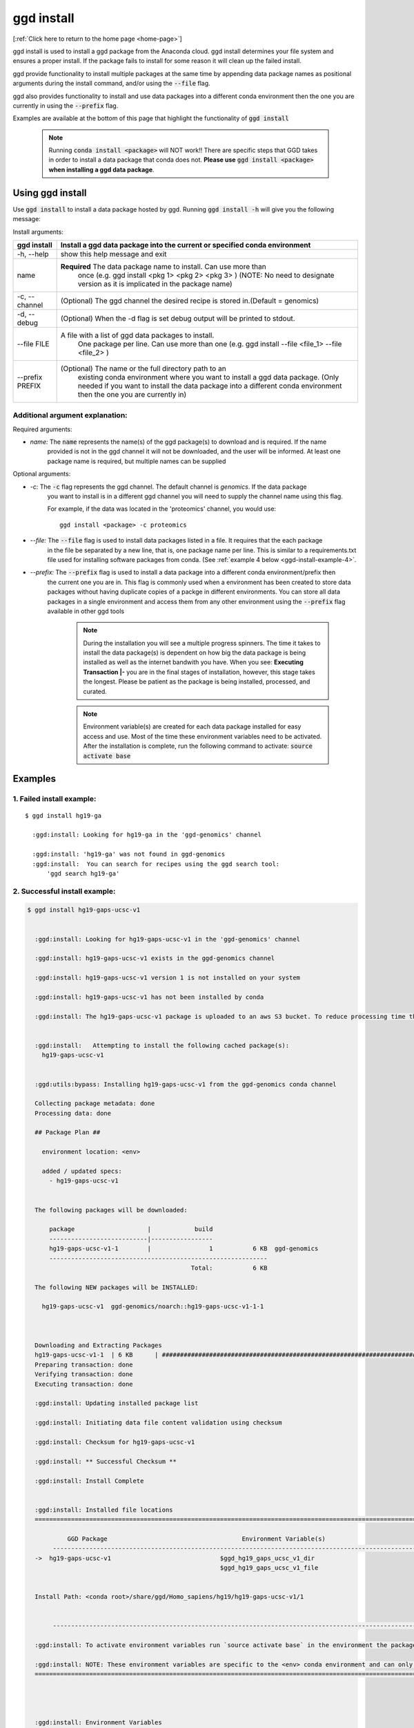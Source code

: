 .. _ggd-install:

ggd install
===========

[:ref:`Click here to return to the home page <home-page>`]

ggd install is used to install a ggd package from the Anaconda cloud. ggd install determines your file system and ensures
a proper install. If the package fails to install for some reason it will clean up the failed install.

ggd provide functionality to install multiple packages at the same time by appending data package names as positional arguments 
during the install command, and/or using the :code:`--file` flag. 

ggd also provides functionality to install and use data packages into a different conda environment then the one you are currently
in using the :code:`--prefix` flag. 

Examples are available at the bottom of this page that highlight the functionality of :code:`ggd install`

    .. note::

        Running :code:`conda install <package>` will NOT work!! There are specific steps that GGD takes in order to install a 
        data package that conda does not. **Please use** :code:`ggd install <package>` **when installing a ggd data package**.


Using ggd install
-----------------
Use :code:`ggd install` to install a data package hosted by ggd.
Running :code:`ggd install -h` will give you the following message:


Install arguments:

+--------------------+---------------------------------------------------------------------------------------------------+
| ggd install        | Install a ggd data package into the current or specified conda environment                        |
+====================+===================================================================================================+
| -h, --help         | show this help message and exit                                                                   |
+--------------------+---------------------------------------------------------------------------------------------------+
| name               | **Required** The data package name to install. Can use more than                                  |
|                    |  once (e.g. ggd install <pkg 1> <pkg 2> <pkg 3> )                                                 |
|                    |  (NOTE: No need to designate version as it is                                                     |
|                    |  implicated in the package name)                                                                  |
+--------------------+---------------------------------------------------------------------------------------------------+
| -c, --channel      | (Optional) The ggd channel the desired recipe is stored in.(Default = genomics)                   |
+--------------------+---------------------------------------------------------------------------------------------------+
| -d, --debug        | (Optional) When the -d flag is set debug output will be printed to stdout.                        |
+--------------------+---------------------------------------------------------------------------------------------------+
| --file FILE        | A file with a list of ggd data packages to install.                                               |
|                    |  One package per line. Can use more than one (e.g. ggd                                            |
|                    |  install --file <file_1> --file <file_2> )                                                        |
+--------------------+---------------------------------------------------------------------------------------------------+
| --prefix PREFIX    | (Optional) The name or the full directory path to an                                              |
|                    |  existing conda environment where you want to install a                                           |
|                    |  ggd data package. (Only needed if you want to install                                            |
|                    |  the data package into a different conda environment                                              |
|                    |  then the one you are currently in)                                                               |
+--------------------+---------------------------------------------------------------------------------------------------+


Additional argument explanation: 
++++++++++++++++++++++++++++++++

Required arguments:

* *name:* The :code:`name` represents the name(s) of the ggd package(s) to download and is required. If the name
   provided is not in the ggd channel it will not be downloaded, and the user will be informed. At least one package
   name is required, but multiple names can be supplied 

Optional arguments:

* *-c:* The :code:`-c` flag represents the ggd channel. The default channel is *genomics*. If the data package
   you want to install is in a different ggd channel you will need to supply the channel name using this flag.

   For example, if the data was located in the 'proteomics' channel, you would use::

     ggd install <package> -c proteomics

* *--file:* The :code:`--file` flag is used to install data packages listed in a file. It requires that the each package 
   in the file be separated by a new line, that is, one package name per line. This is similar to a requirements.txt file
   used for installing software packages from conda. (See  :ref:`example 4 below <ggd-install-example-4>`.

* *--prefix:* The :code:`--prefix` flag is used to install a data package into a different conda environment/prefix then 
   the current one you are in. This flag is commonly used when a environment has been created to store data packages without 
   having duplicate copies of a packge in different environments. You can store all data packages in a single environment and
   access them from any other environment using the :code:`--prefix` flag available in other ggd tools



    .. note::
    
        During the installation you will see a multiple progress spinners. The time it takes to install the data package(s) 
        is dependent on how big the data package is being installed as well as the internet bandwith you have. When you see: 
        **Executing Transaction |-** you are in the final stages of installation, however, this stage takes the longest. 
        Please be patient as the package is being installed, processed, and curated. 


    .. note::
    
        Environment variable(s) are created for each data package installed for easy access and use. Most of the time these
        environment variables need to be activated. After the installation is complete, run the following command to activate:
        :code:`source activate base`

Examples
--------

1. Failed install example:
++++++++++++++++++++++++++

::

    $ ggd install hg19-ga

      :ggd:install: Looking for hg19-ga in the 'ggd-genomics' channel

      :ggd:install: 'hg19-ga' was not found in ggd-genomics
      :ggd:install:  You can search for recipes using the ggd search tool: 
          'ggd search hg19-ga'

2. Successful install example:
++++++++++++++++++++++++++++++

.. code-block:: bash

    $ ggd install hg19-gaps-ucsc-v1


      :ggd:install: Looking for hg19-gaps-ucsc-v1 in the 'ggd-genomics' channel

      :ggd:install: hg19-gaps-ucsc-v1 exists in the ggd-genomics channel

      :ggd:install: hg19-gaps-ucsc-v1 version 1 is not installed on your system

      :ggd:install: hg19-gaps-ucsc-v1 has not been installed by conda

      :ggd:install: The hg19-gaps-ucsc-v1 package is uploaded to an aws S3 bucket. To reduce processing time the package will be downloaded from an aws S3 bucket


      :ggd:install:   Attempting to install the following cached package(s):
        hg19-gaps-ucsc-v1


      :ggd:utils:bypass: Installing hg19-gaps-ucsc-v1 from the ggd-genomics conda channel

      Collecting package metadata: done
      Processing data: done

      ## Package Plan ##

        environment location: <env>

        added / updated specs:
          - hg19-gaps-ucsc-v1


      The following packages will be downloaded:

          package                    |            build
          ---------------------------|-----------------
          hg19-gaps-ucsc-v1-1        |                1           6 KB  ggd-genomics
          ------------------------------------------------------------
                                                 Total:           6 KB

      The following NEW packages will be INSTALLED:

        hg19-gaps-ucsc-v1  ggd-genomics/noarch::hg19-gaps-ucsc-v1-1-1



      Downloading and Extracting Packages
      hg19-gaps-ucsc-v1-1  | 6 KB      | ############################################################################ | 100% 
      Preparing transaction: done
      Verifying transaction: done
      Executing transaction: done

      :ggd:install: Updating installed package list

      :ggd:install: Initiating data file content validation using checksum

      :ggd:install: Checksum for hg19-gaps-ucsc-v1

      :ggd:install: ** Successful Checksum **

      :ggd:install: Install Complete


      :ggd:install: Installed file locations
      ======================================================================================================================

               GGD Package                                     Environment Variable(s)                                    
           ----------------------------------------------------------------------------------------------------
      ->  hg19-gaps-ucsc-v1                              $ggd_hg19_gaps_ucsc_v1_dir                              
                                                         $ggd_hg19_gaps_ucsc_v1_file                             


      Install Path: <conda root>/share/ggd/Homo_sapiens/hg19/hg19-gaps-ucsc-v1/1


           ---------------------------------------------------------------------------------------------------- 

      :ggd:install: To activate environment variables run `source activate base` in the environment the packages were installed in

      :ggd:install: NOTE: These environment variables are specific to the <env> conda environment and can only be accessed from within that environment
      ======================================================================================================================




      :ggd:install: Environment Variables
      *****************************

      Inactive or out-of-date environment variables:
      > $ggd_hg19_gaps_ucsc_v1_dir
      > $ggd_hg19_gaps_ucsc_v1_file

      To activate inactive or out-of-date vars, run:
      source activate base

      *****************************


      :ggd:install: DONE



.. note::

    To activate environment variables run:
    :code:`source activate base`



3. Successful install with multiple packages:
+++++++++++++++++++++++++++++++++++++++++++++

You can install multiple data packages at the same time. You simply append the name of each data package after the :code:`ggd install` 
command. The example below shows the install for two data packages, but there is no limit to the number of data packages to install at 
the same time. 

.. note::
  
    The more data packages you append to the install command the longer it will take to install them. 


.. note::
  
    If one of the data packages doesn't install correctly, doesn't exists as a data package in ggd, or has some problem during installation, 
    the installation process will not finish and the process will be rolled back. That is, NO data packages will be installed


.. code-block:: bash

    $ ggd install grch37-haploinsufficient-genes-clingen-v1 grch37-microsatellites-ucsc-v1


      :ggd:install: Looking for grch37-haploinsufficient-genes-clingen-v1 in the 'ggd-genomics' channel

      :ggd:install: grch37-haploinsufficient-genes-clingen-v1 exists in the ggd-genomics channel

      :ggd:install: grch37-haploinsufficient-genes-clingen-v1 version 1 is not installed on your system

      :ggd:install: grch37-haploinsufficient-genes-clingen-v1 has not been installed by conda


      :ggd:install: Looking for grch37-microsatellites-ucsc-v1 in the 'ggd-genomics' channel

      :ggd:install: grch37-microsatellites-ucsc-v1 exists in the ggd-genomics channel

      :ggd:install: grch37-microsatellites-ucsc-v1 version 1 is not installed on your system

      :ggd:install: grch37-microsatellites-ucsc-v1 has not been installed by conda

      :ggd:install: The grch37-haploinsufficient-genes-clingen-v1 package is uploaded to an aws S3 bucket. To reduce processing time the package will be downloaded from an aws S3 bucket

      :ggd:install: The grch37-microsatellites-ucsc-v1 package is uploaded to an aws S3 bucket. To reduce processing time the package will be downloaded from an aws S3 bucket


      :ggd:install:   Attempting to install the following cached package(s):
        grch37-haploinsufficient-genes-clingen-v1
        grch37-microsatellites-ucsc-v1


      :ggd:utils:bypass: Installing grch37-haploinsufficient-genes-clingen-v1, grch37-microsatellites-ucsc-v1 from the ggd-genomics conda channel

      Collecting package metadata: done
      Processing data: done

      ## Package Plan ##

        environment location: <envs>

        added / updated specs:
          - grch37-haploinsufficient-genes-clingen-v1
          - grch37-microsatellites-ucsc-v1


      The following packages will be downloaded:

          package                    |            build
          ---------------------------|-----------------
          grch37-haploinsufficient-genes-clingen-v1-1|                1           8 KB  ggd-genomics
          grch37-microsatellites-ucsc-v1-1|                1           7 KB  ggd-genomics
          ------------------------------------------------------------
                                                 Total:          15 KB

      The following NEW packages will be INSTALLED:

        grch37-haploinsuf~ ggd-genomics/noarch::grch37-haploinsufficient-genes-clingen-v1-1-1
        grch37-microsatel~ ggd-genomics/noarch::grch37-microsatellites-ucsc-v1-1-1



      Downloading and Extracting Packages
      grch37-microsatellit | 7 KB      | ############################################################################ | 100% 
      grch37-haploinsuffic | 8 KB      | ############################################################################ | 100% 
      Preparing transaction: done
      Verifying transaction: done
      Executing transaction: done

      :ggd:install: Updating installed package list

      :ggd:install: Initiating data file content validation using checksum

      :ggd:install: Checksum for grch37-haploinsufficient-genes-clingen-v1
      :ggd:checksum: installed  file checksum: grch37-haploinsufficient-genes-clingen-v1.complement.bed.gz.tbi checksum: 5fc9e77bea58d2ef96d6f48a5e977a18
      :ggd:checksum: metadata checksum record: grch37-haploinsufficient-genes-clingen-v1.complement.bed.gz.tbi checksum: 5fc9e77bea58d2ef96d6f48a5e977a18 

      :ggd:checksum: installed  file checksum: grch37-haploinsufficient-genes-clingen-v1.bed.gz checksum: 287eb021cf209ed4711bb69f66e38391
      :ggd:checksum: metadata checksum record: grch37-haploinsufficient-genes-clingen-v1.bed.gz checksum: 287eb021cf209ed4711bb69f66e38391 

      :ggd:checksum: installed  file checksum: grch37-haploinsufficient-genes-clingen-v1.bed.gz.tbi checksum: 531f8c4dfd43e562cf0c81d2bceb96e0
      :ggd:checksum: metadata checksum record: grch37-haploinsufficient-genes-clingen-v1.bed.gz.tbi checksum: 531f8c4dfd43e562cf0c81d2bceb96e0 

      :ggd:checksum: installed  file checksum: grch37-haploinsufficient-genes-clingen-v1.complement.bed.gz checksum: 0f347399371685e65df738b13e596f83
      :ggd:checksum: metadata checksum record: grch37-haploinsufficient-genes-clingen-v1.complement.bed.gz checksum: 0f347399371685e65df738b13e596f83 

      :ggd:install: ** Successful Checksum **

      :ggd:install: Checksum for grch37-microsatellites-ucsc-v1
      :ggd:checksum: installed  file checksum: grch37-microsatellites-ucsc-v1.bed.gz checksum: f15e697a24cd2fa0ce42d4a7682ae2ed
      :ggd:checksum: metadata checksum record: grch37-microsatellites-ucsc-v1.bed.gz checksum: f15e697a24cd2fa0ce42d4a7682ae2ed 

      :ggd:checksum: installed  file checksum: grch37-microsatellites-ucsc-v1.bed.gz.tbi checksum: 8c8dc0191b9f19c636ef13872ae15c80
      :ggd:checksum: metadata checksum record: grch37-microsatellites-ucsc-v1.bed.gz.tbi checksum: 8c8dc0191b9f19c636ef13872ae15c80 

      :ggd:install: ** Successful Checksum **

      :ggd:install: Install Complete


      :ggd:install: Installed file locations
      ======================================================================================================================

               GGD Package                                     Environment Variable(s)                                    
           ----------------------------------------------------------------------------------------------------
      -> grch37-haploinsufficient-genes-clingen-v1                  $ggd_grch37_haploinsufficient_genes_clingen_v1_dir                  


      Install Path: <conda root>/share/ggd/Homo_sapiens/GRCh37/grch37-haploinsufficient-genes-clingen-v1/1


           ----------------------------------------------------------------------------------------------------
      -> grch37-microsatellites-ucsc-v1                        $ggd_grch37_microsatellites_ucsc_v1_dir                       
                                                              $ggd_grch37_microsatellites_ucsc_v1_file                       


      Install Path: <conda root>/share/ggd/Homo_sapiens/GRCh37/grch37-microsatellites-ucsc-v1/1


           ---------------------------------------------------------------------------------------------------- 

      :ggd:install: To activate environment variables run `source activate base` in the environmnet the packages were installed in

      :ggd:install: NOTE: These environment variables are specific to the <env> conda environment and can only be accessed from within that environment
      ======================================================================================================================




      :ggd:install: Environment Variables
      *****************************

      Inactive or out-of-date environment variables:
      > $ggd_grch37_haploinsufficient_genes_clingen_v1_dir
      > $ggd_grch37_microsatellites_ucsc_v1_dir
      > $ggd_grch37_microsatellites_ucsc_v1_file

      To activate inactive or out-of-date vars, run:
      source activate base

      *****************************


      :ggd:install: DONE

.. note::

    To activate environment variables run:
    :code:`source activate base`


.. _ggd-install-example-4:

4. Successful install using the --file flag:
++++++++++++++++++++++++++++++++++++++++++++

If we had a txt file named :code:`data_package_file.txt` and the contents of the file is:

.. code-block:: 
  
    hg19-chromsizes-ggd-v1
    hg19-gaps-ucsc-v1
    hg19-cpg-islands-ucsc-v1

We could install each of those data packages at the same tile using the :code:`--file` flag.

.. note::
  
    If using a file to install data packages, the file needs to be formatted as a single column file with 
    each data package on its own line. 

.. code-block:: bash



    $ ggd install --file data_package_file.txt 

      

      :ggd:install: Looking for hg19-chromsizes-ggd-v1 in the 'ggd-genomics' channel

      :ggd:install: hg19-chromsizes-ggd-v1 exists in the ggd-genomics channel

      :ggd:install: hg19-chromsizes-ggd-v1 version 1 is not installed on your system

      :ggd:install: hg19-chromsizes-ggd-v1 has not been installed by conda


      :ggd:install: Looking for hg19-cpg-islands-ucsc-v1 in the 'ggd-genomics' channel

      :ggd:install: hg19-cpg-islands-ucsc-v1 exists in the ggd-genomics channel

      :ggd:install: hg19-cpg-islands-ucsc-v1 version 1 is not installed on your system

      :ggd:install: hg19-cpg-islands-ucsc-v1 has not been installed by conda


      :ggd:install: Looking for hg19-gaps-ucsc-v1 in the 'ggd-genomics' channel

      :ggd:install: hg19-gaps-ucsc-v1 exists in the ggd-genomics channel

      :ggd:install: hg19-gaps-ucsc-v1 version 1 is not installed on your system

      :ggd:install: hg19-gaps-ucsc-v1 has not been installed by conda

      :ggd:install: The hg19-chromsizes-ggd-v1 package is uploaded to an aws S3 bucket. To reduce processing time the package will be downloaded from an aws S3 bucket

      :ggd:install: The hg19-cpg-islands-ucsc-v1 package is uploaded to an aws S3 bucket. To reduce processing time the package will be downloaded from an aws S3 bucket

      :ggd:install: The hg19-gaps-ucsc-v1 package is uploaded to an aws S3 bucket. To reduce processing time the package will be downloaded from an aws S3 bucket


      :ggd:install:   Attempting to install the following cached package(s):
        hg19-chromsizes-ggd-v1
        hg19-cpg-islands-ucsc-v1
        hg19-gaps-ucsc-v1


      :ggd:utils:bypass: Installing hg19-chromsizes-ggd-v1, hg19-cpg-islands-ucsc-v1, hg19-gaps-ucsc-v1 from the ggd-genomics conda channel

      Collecting package metadata: done
      Processing data: done

      ## Package Plan ##

        environment location: <env>

        added / updated specs:
          - hg19-chromsizes-ggd-v1
          - hg19-cpg-islands-ucsc-v1
          - hg19-gaps-ucsc-v1


      The following packages will be downloaded:

          package                    |            build
          ---------------------------|-----------------
          hg19-chromsizes-ggd-v1-1   |                1           6 KB  ggd-genomics
          hg19-cpg-islands-ucsc-v1-1 |                1           6 KB  ggd-genomics
          hg19-gaps-ucsc-v1-1        |                1           6 KB  ggd-genomics
          ------------------------------------------------------------
                                                 Total:          18 KB

      The following NEW packages will be INSTALLED:

        hg19-chromsizes-g~ ggd-genomics/noarch::hg19-chromsizes-ggd-v1-1-1
        hg19-cpg-islands-~ ggd-genomics/noarch::hg19-cpg-islands-ucsc-v1-1-1
        hg19-gaps-ucsc-v1  ggd-genomics/noarch::hg19-gaps-ucsc-v1-1-1



      Downloading and Extracting Packages
      hg19-chromsizes-ggd- | 6 KB      | ############################################################################ | 100% 
      hg19-cpg-islands-ucs | 6 KB      | ############################################################################ | 100% 
      hg19-gaps-ucsc-v1-1  | 6 KB      | ############################################################################ | 100% 
      Preparing transaction: done
      Verifying transaction: done
      Executing transaction: done

      :ggd:install: Updating installed package list

      :ggd:install: Initiating data file content validation using checksum

      :ggd:install: Checksum for hg19-chromsizes-ggd-v1

      :ggd:install: ** Successful Checksum **

      :ggd:install: Checksum for hg19-cpg-islands-ucsc-v1

      :ggd:install: ** Successful Checksum **

      :ggd:install: Checksum for hg19-gaps-ucsc-v1

      :ggd:install: ** Successful Checksum **

      :ggd:install: Install Complete


      :ggd:install: Installed file locations
      ======================================================================================================================

               GGD Package                                     Environment Variable(s)                                    
           ----------------------------------------------------------------------------------------------------
      -> hg19-chromsizes-ggd-v1                            $ggd_hg19_chromsizes_ggd_v1_dir                           
                                                          $ggd_hg19_chromsizes_ggd_v1_file                           


      Install Path: <conda root>/share/ggd/Homo_sapiens/hg19/hg19-chromsizes-ggd-v1/1


           ----------------------------------------------------------------------------------------------------
      ->  hg19-gaps-ucsc-v1                              $ggd_hg19_gaps_ucsc_v1_dir                              
                                                         $ggd_hg19_gaps_ucsc_v1_file                             


      Install Path: <conda root>/share/ggd/Homo_sapiens/hg19/hg19-gaps-ucsc-v1/1


           ----------------------------------------------------------------------------------------------------
      -> hg19-cpg-islands-ucsc-v1                           $ggd_hg19_cpg_islands_ucsc_v1_dir                          
                                                           $ggd_hg19_cpg_islands_ucsc_v1_file                          


      Install Path: <conda root>/share/ggd/Homo_sapiens/hg19/hg19-cpg-islands-ucsc-v1/1


           ---------------------------------------------------------------------------------------------------- 

      :ggd:install: To activate environment variables run `source activate base` in the environmnet the packages were installed in

      :ggd:install: NOTE: These environment variables are specific to the <env> conda environment and can only be accessed from within that environment
      ======================================================================================================================




      :ggd:install: Environment Variables
      *****************************

      Inactive or out-of-date environment variables:
      > $ggd_hg19_chromsizes_ggd_v1_dir
      > $ggd_hg19_chromsizes_ggd_v1_file
      > $ggd_hg19_cpg_islands_ucsc_v1_dir
      > $ggd_hg19_cpg_islands_ucsc_v1_file
      > $ggd_hg19_gaps_ucsc_v1_dir
      > $ggd_hg19_gaps_ucsc_v1_file

      To activate inactive or out-of-date vars, run:
      source activate base

      *****************************


      :ggd:install: DONE


.. note::

    To activate environment variables run:
    :code:`source activate base`



5. Successful install with --prefix flag:
+++++++++++++++++++++++++++++++++++++++++

You can install a data package into an existing conda environment using the :code:`--prefix` flag. This is useful if you 
want to store all instances of data in one environment rather than having multiple instances of the data installed and spread 
throughout your system. 

For this example, let's say we have a conda environment called :code:`data` where we store all of our data. We can install a 
data package into that conda environment without having to be in the conda environment using the :code:`--prefix` flag. 

.. code-block:: bash

    $ ggd install grch37-microsatellites-ucsc-v1 --prefix data


      :ggd:install: Looking for grch37-microsatellites-ucsc-v1 in the 'ggd-genomics' channel

      :ggd:install: grch37-microsatellites-ucsc-v1 exists in the ggd-genomics channel

      :ggd:install: grch37-microsatellites-ucsc-v1 version 1 is not installed on your system

      :ggd:install: grch37-microsatellites-ucsc-v1 has not been installed by conda

      :ggd:install: The grch37-microsatellites-ucsc-v1 package is uploaded to an aws S3 bucket. To reduce processing time the package will be downloaded from an aws S3 bucket


      :ggd:install:   Attempting to install the following cached package(s):
        grch37-microsatellites-ucsc-v1


      :ggd:utils:bypass: Installing grch37-microsatellites-ucsc-v1 from the ggd-genomics conda channel

      Collecting package metadata: done
      Processing data: done

      ## Package Plan ##

        environment location: <data environment>

        added / updated specs:
          - grch37-microsatellites-ucsc-v1


      The following packages will be downloaded:

          package                    |            build
          ---------------------------|-----------------
          grch37-microsatellites-ucsc-v1-1|                1           7 KB  ggd-genomics
          ------------------------------------------------------------
                                                 Total:           7 KB

      The following NEW packages will be INSTALLED:

        grch37-microsatel~ ggd-genomics/noarch::grch37-microsatellites-ucsc-v1-1-1



      Downloading and Extracting Packages
      grch37-microsatellit | 7 KB      | ############################################################################ | 100% 
      Preparing transaction: done
      Verifying transaction: done
      Executing transaction: done

      :ggd:install: Updating package metadata in user defined prefix

      :ggd:install: Updating installed package list

      :ggd:install: Initiating data file content validation using checksum

      :ggd:install: Checksum for grch37-microsatellites-ucsc-v1
      :ggd:checksum: installed  file checksum: grch37-microsatellites-ucsc-v1.bed.gz checksum: f15e697a24cd2fa0ce42d4a7682ae2ed
      :ggd:checksum: metadata checksum record: grch37-microsatellites-ucsc-v1.bed.gz checksum: f15e697a24cd2fa0ce42d4a7682ae2ed 

      :ggd:checksum: installed  file checksum: grch37-microsatellites-ucsc-v1.bed.gz.tbi checksum: 8c8dc0191b9f19c636ef13872ae15c80
      :ggd:checksum: metadata checksum record: grch37-microsatellites-ucsc-v1.bed.gz.tbi checksum: 8c8dc0191b9f19c636ef13872ae15c80 

      :ggd:install: ** Successful Checksum **

      :ggd:install: Install Complete


      :ggd:install: Installed file locations
      ======================================================================================================================

               GGD Package                                     Environment Variable(s)                                    
           ----------------------------------------------------------------------------------------------------
      -> grch37-microsatellites-ucsc-v1                        $ggd_grch37_microsatellites_ucsc_v1_dir                       
                                                              $ggd_grch37_microsatellites_ucsc_v1_file                       


      Install Path: <data environment>/share/ggd/Homo_sapiens/GRCh37/grch37-microsatellites-ucsc-v1/1


           ---------------------------------------------------------------------------------------------------- 

      :ggd:install: To activate environment variables run `source activate base` in the environmnet the packages were installed in

      :ggd:install: NOTE: These environment variables are specific to the <data environment> conda environment and can only be accessed from within that environment
      ======================================================================================================================




      :ggd:install: DONE


.. note::

    The environment variables for any new data package installed into a different environment then the one you are currently in are NOT available for use. 
    That is, the environment variables are local to the conda environment in which the the data package was installed. To access this data use the 
    :code:`ggd get-files` tool with the :code:`--prefix` flag. See :ref:`ggd get-files`<ggd-get-files>, 




